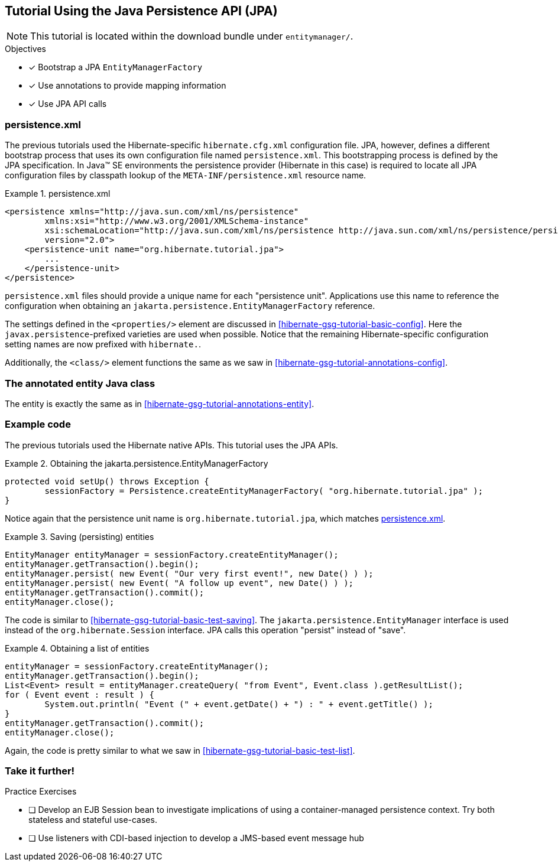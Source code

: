[[tutorial_jpa]]
== Tutorial Using the Java Persistence API (JPA)

NOTE: This tutorial is located within the download bundle under `entitymanager/`.

.Objectives
- [*] Bootstrap a JPA `EntityManagerFactory`
- [*] Use annotations to provide mapping information
- [*] Use JPA API calls


[[hibernate-gsg-tutorial-jpa-config]]
=== persistence.xml

The previous tutorials used the Hibernate-specific `hibernate.cfg.xml` configuration file.  JPA, however, defines
a different bootstrap process that uses its own configuration file named `persistence.xml`.  This bootstrapping process
is defined by the JPA specification.  In Java(TM) SE environments the persistence provider (Hibernate in this case)
is required to locate all JPA configuration files by classpath lookup of the `META-INF/persistence.xml` resource name.


[[hibernate-gsg-tutorial-jpa-config-pu]]
.persistence.xml
====
[source, XML]
----
<persistence xmlns="http://java.sun.com/xml/ns/persistence"
        xmlns:xsi="http://www.w3.org/2001/XMLSchema-instance"
        xsi:schemaLocation="http://java.sun.com/xml/ns/persistence http://java.sun.com/xml/ns/persistence/persistence_2_0.xsd"
        version="2.0">
    <persistence-unit name="org.hibernate.tutorial.jpa">
        ...
    </persistence-unit>
</persistence>
----
====

`persistence.xml` files should provide a unique name for each "persistence unit".  Applications use this name to
reference the configuration when obtaining an `jakarta.persistence.EntityManagerFactory` reference.

The settings defined in the `<properties/>` element are discussed in <<hibernate-gsg-tutorial-basic-config>>.
Here the `javax.persistence`-prefixed varieties are used when possible.  Notice that the remaining
Hibernate-specific configuration setting names are now prefixed with `hibernate.`.

Additionally, the `<class/>` element functions the same as we saw in <<hibernate-gsg-tutorial-annotations-config>>.


[[hibernate-gsg-tutorial-jpa-entity]]
=== The annotated entity Java class

The entity is exactly the same as in <<hibernate-gsg-tutorial-annotations-entity>>.


[[hibernate-gsg-tutorial-jpa-test]]
=== Example code

The previous tutorials used the Hibernate native APIs.  This tutorial uses the JPA APIs.

[[hibernate-gsg-tutorial-jpa-test-setUp]]
.Obtaining the jakarta.persistence.EntityManagerFactory
====
[source, JAVA]
----
protected void setUp() throws Exception {
	sessionFactory = Persistence.createEntityManagerFactory( "org.hibernate.tutorial.jpa" );
}
----
====

Notice again that the persistence unit name is `org.hibernate.tutorial.jpa`, which matches <<hibernate-gsg-tutorial-jpa-config-pu>>.


[[hibernate-gsg-tutorial-jpa-test-saving]]
.Saving (persisting) entities
====
[source, JAVA]
----
EntityManager entityManager = sessionFactory.createEntityManager();
entityManager.getTransaction().begin();
entityManager.persist( new Event( "Our very first event!", new Date() ) );
entityManager.persist( new Event( "A follow up event", new Date() ) );
entityManager.getTransaction().commit();
entityManager.close();
----
====

The code is similar to <<hibernate-gsg-tutorial-basic-test-saving>>.  The `jakarta.persistence.EntityManager` interface
is used instead of the `org.hibernate.Session` interface.  JPA calls this operation "persist" instead of "save".


[[hibernate-gsg-tutorial-jpa-test-list]]
.Obtaining a list of entities
====
[source, JAVA]
----
entityManager = sessionFactory.createEntityManager();
entityManager.getTransaction().begin();
List<Event> result = entityManager.createQuery( "from Event", Event.class ).getResultList();
for ( Event event : result ) {
	System.out.println( "Event (" + event.getDate() + ") : " + event.getTitle() );
}
entityManager.getTransaction().commit();
entityManager.close();
----
====

Again, the code is pretty similar to what we saw in <<hibernate-gsg-tutorial-basic-test-list>>.


[[hibernate-gsg-tutorial-annotations-further]]
=== Take it further!

.Practice Exercises
- [ ] Develop an EJB Session bean to investigate implications of using a container-managed
persistence context.  Try both stateless and stateful use-cases.
- [ ] Use listeners with CDI-based injection to develop a JMS-based event message hub